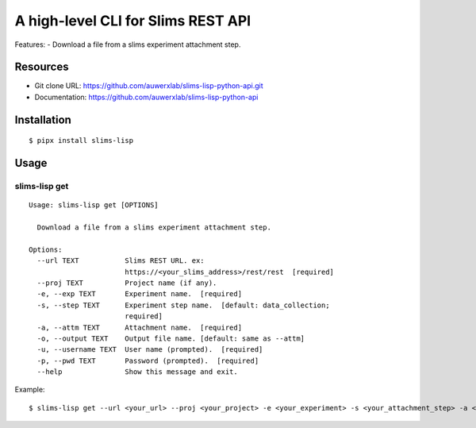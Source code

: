 ===================================
A high-level CLI for Slims REST API
===================================

Features:
- Download a file from a slims experiment attachment step.

Resources
=========

- Git clone URL: https://github.com/auwerxlab/slims-lisp-python-api.git
- Documentation: https://github.com/auwerxlab/slims-lisp-python-api

Installation
============

::

    $ pipx install slims-lisp

Usage
=====

slims-lisp get
--------------

::

    Usage: slims-lisp get [OPTIONS]

      Download a file from a slims experiment attachment step.

    Options:
      --url TEXT           Slims REST URL. ex:
                           https://<your_slims_address>/rest/rest  [required]
      --proj TEXT          Project name (if any).
      -e, --exp TEXT       Experiment name.  [required]
      -s, --step TEXT      Experiment step name.  [default: data_collection;
                           required]
      -a, --attm TEXT      Attachment name.  [required]
      -o, --output TEXT    Output file name. [default: same as --attm]
      -u, --username TEXT  User name (prompted).  [required]
      -p, --pwd TEXT       Password (prompted).  [required]
      --help               Show this message and exit.

Example:

::

    $ slims-lisp get --url <your_url> --proj <your_project> -e <your_experiment> -s <your_attachment_step> -a <your_attachment_name>

